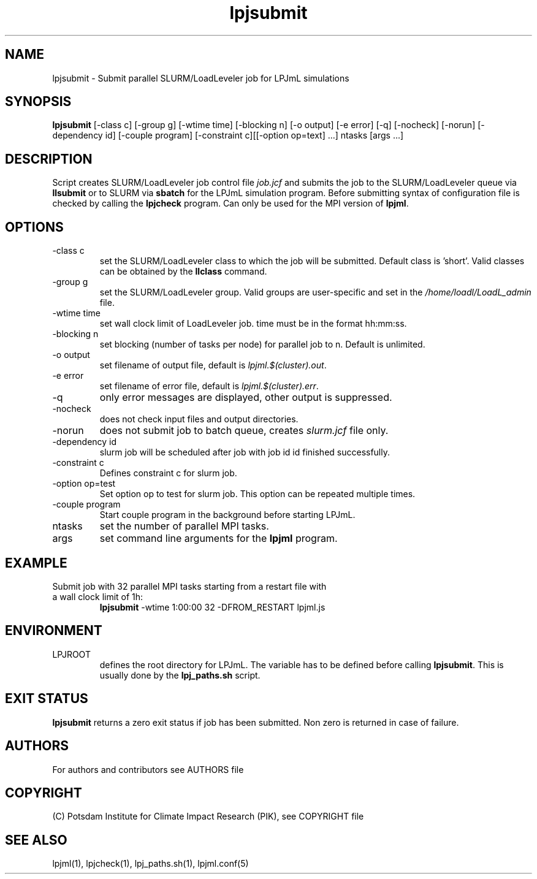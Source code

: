 .TH lpjsubmit 1  "March 16, 2023" "version 5.4.001" "USER COMMANDS"
.SH NAME
lpjsubmit \- Submit parallel SLURM/LoadLeveler job for LPJmL simulations 
.SH SYNOPSIS
.B lpjsubmit
[\-class c] [\-group g] [\-wtime time] [\-blocking n] [\-o output] [\-e error] [\-q] [\-nocheck] [\-norun] [\-dependency id] [-couple program] [-constraint c][[-option op=text] ...] ntasks [args ...]
.SH DESCRIPTION
Script creates SLURM/LoadLeveler job control file \fIjob.jcf\fP and submits the job to the SLURM/LoadLeveler queue via
.B
llsubmit
or to SLURM via
.B
sbatch
for the LPJmL simulation program. Before submitting syntax of configuration file is checked by calling the
.B
lpjcheck
program. Can only be used for the MPI version of \fBlpjml\fP.
.SH OPTIONS
.TP
\-class c
set the SLURM/LoadLeveler class to which the job will be submitted. Default class is 'short'. Valid classes can be obtained by the
.B llclass
command.
.TP
\-group g
set the SLURM/LoadLeveler group. Valid groups are user-specific and set in the \fI/home/loadl/LoadL_admin\fP file.
.TP
\-wtime time
set wall clock limit of LoadLeveler job. time must be in the format hh:mm:ss.
.TP
\-blocking n
set blocking (number of tasks per node) for parallel job to n. Default is unlimited.
.TP
\-o output
set filename of output file, default is \fIlpjml.$(cluster).out\fP.
.TP
\-e error
set filename of error file, default is \fIlpjml.$(cluster).err\fP.

.TP
\-q
only error messages are displayed, other output is suppressed.
.TP
\-nocheck
does not check input files and output directories.
.TP
\-norun
does not submit job to batch queue, creates \fIslurm.jcf\fP file only.
.TP
\-dependency id
slurm job will be scheduled after job with job id id finished successfully.
.TP
\-constraint c
Defines constraint c for slurm job.
.TP
\-option op=test
Set option op to test for slurm job. This option can be repeated multiple times.
.TP
\-couple program
Start couple program in the background before starting LPJmL.
.TP
ntasks
set the number of parallel MPI tasks.
.TP
args
set command line arguments for the 
.B
lpjml
program.
.SH EXAMPLE
.TP
Submit job with 32 parallel MPI tasks starting from a restart file with a wall clock limit of 1h:
.B lpjsubmit
-wtime 1:00:00 32 -DFROM_RESTART lpjml.js
.PP
.SH ENVIRONMENT
.TP
LPJROOT
defines the root directory for LPJmL. The variable has to be defined before calling 
\fBlpjsubmit\fP. This is usually done by the \fBlpj_paths.sh\fP script.

.SH EXIT STATUS
.B lpjsubmit 
returns a zero exit status if job has been submitted.
Non zero is returned in case of failure.

.SH AUTHORS

For authors and contributors see AUTHORS file

.SH COPYRIGHT

(C) Potsdam Institute for Climate Impact Research (PIK), see COPYRIGHT file

.SH SEE ALSO
lpjml(1), lpjcheck(1), lpj_paths.sh(1), lpjml.conf(5)
